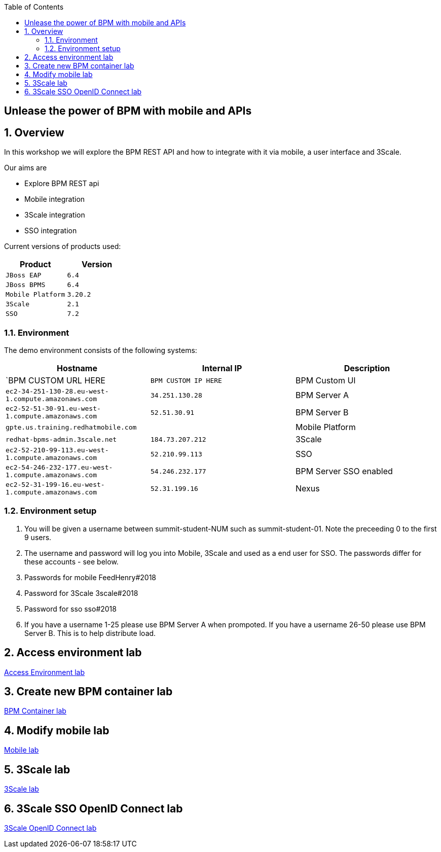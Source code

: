 :scrollbar:
:data-uri:
:toc2:

== Unlease the power of BPM with mobile and APIs

:numbered:

== Overview

In this workshop we will explore the BPM REST API and how to integrate with it via mobile, a user interface and 3Scale.

Our aims are

* Explore BPM REST api
* Mobile integration
* 3Scale integration
* SSO integration

Current versions of products used:

[cols="1,1",options="header"]
|=======
|Product |Version
|`JBoss EAP` |`6.4`
|`JBoss BPMS` |`6.4`
|`Mobile Platform` |`3.20.2`
|`3Scale` |`2.1`
|`SSO` |`7.2`
|=======

=== Environment

The demo environment consists of the following systems:

[cols="3",options="header"]
|=======
|Hostname              |Internal IP    |Description
|`BPM CUSTOM URL HERE  |`BPM CUSTOM IP HERE` | BPM Custom UI
|`ec2-34-251-130-28.eu-west-1.compute.amazonaws.com` |`34.251.130.28`  | BPM Server A
|`ec2-52-51-30-91.eu-west-1.compute.amazonaws.com`  |`52.51.30.91` | BPM Server B
|`gpte.us.training.redhatmobile.com`  | | Mobile Platform
|`redhat-bpms-admin.3scale.net`  |`184.73.207.212` | 3Scale
|`ec2-52-210-99-113.eu-west-1.compute.amazonaws.com`  |`52.210.99.113` | SSO
|`ec2-54-246-232-177.eu-west-1.compute.amazonaws.com`  |`54.246.232.177` | BPM Server SSO enabled
|`ec2-52-31-199-16.eu-west-1.compute.amazonaws.com`    |`52.31.199.16` | Nexus
|=======


=== Environment setup

. You will be given a username between summit-student-NUM such as summit-student-01. Note the preceeding 0 to the first 9 users.

. The username and password will log you into Mobile, 3Scale and used as a end user for SSO. The passwords differ for these accounts - see below.

. Passwords for mobile FeedHenry#2018

. Password for 3Scale 3scale#2018

. Password for sso sso#2018

. If you have a username 1-25 please use BPM Server A when prompoted. If you have a username 26-50 please use BPM Server B. This is to help distribute load.

== Access environment lab

link:access.adoc[Access Environment lab]

== Create new BPM container lab

link:bpm_container_lab.adoc[BPM Container lab]

== Modify mobile lab

link:mobile_lab.adoc[Mobile lab]

== 3Scale lab

link:3scale-lab.adoc[3Scale lab]

== 3Scale SSO OpenID Connect lab

link:3scale_openidconnect.adoc[3Scale OpenID Connect lab]


